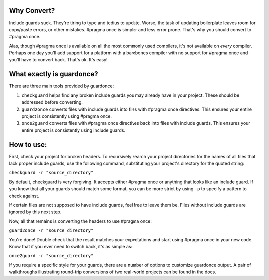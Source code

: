 Why Convert?
------------

Include guards suck. They're tiring to type and tedius to update. Worse,
the task of updating boilerplate leaves room for copy/paste errors, or
other mistakes. #pragma once is simpler and less error prone. That's why
you should convert to #pragma once.

Alas, though #pragma once is available on all the most commonly used
compilers, it's not available on *every* compiler. Perhaps one day
you'll add support for a platform with a barebones compiler with no
support for #pragma once and you'll have to convert back. That's ok.
It's easy!

What exactly is guardonce?
--------------------------

There are three main tools provided by guardonce:

1. ``checkguard`` helps find any broken include guards you may already
   have in your project. These should be addressed before converting.

2. ``guard2once`` converts files with include guards into files with
   #pragma once directives. This ensures your entire project is
   consistently using #pragma once.

3. ``once2guard`` converts files with #pragma once directives back into
   files with include guards. This ensures your entire project is
   consistently using include guards.

How to use:
-----------

First, check your project for broken headers. To recursively search your
project directories for the names of all files that lack proper include
guards, use the following command, substituting your project's directory
for the quoted string:

``checkguard -r "source_directory"``

By default, checkguard is very forgiving. It accepts either #pragma once
or anything that looks like an include guard. If you know that all your
guards should match some format, you can be more strict by using ``-p``
to specify a pattern to check against.

If certain files are not supposed to have include guards, feel free to
leave them be. Files without include guards are ignored by this next
step.

Now, all that remains is converting the headers to use #pragma once:

``guard2once -r "source_directory"``

You're done! Double check that the result matches your expectations and
start using #pragma once in your new code. Know that if you ever need to
switch back, it's as simple as:

``once2guard -r "source_directory"``

If you require a specific style for your guards, there are a number of
options to customize guardonce output. A pair of walkthroughs illustrating
round-trip conversions of two real-world projects can be found in the docs.


